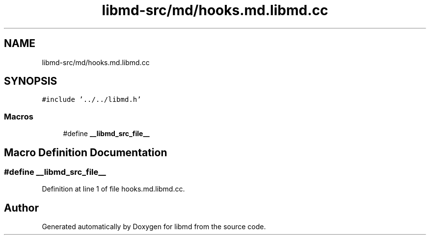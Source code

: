 .TH "libmd-src/md/hooks.md.libmd.cc" 3 "Tue Sep 29 2020" "Version -0." "libmd" \" -*- nroff -*-
.ad l
.nh
.SH NAME
libmd-src/md/hooks.md.libmd.cc
.SH SYNOPSIS
.br
.PP
\fC#include '\&.\&./\&.\&./libmd\&.h'\fP
.br

.SS "Macros"

.in +1c
.ti -1c
.RI "#define \fB__libmd_src_file__\fP"
.br
.in -1c
.SH "Macro Definition Documentation"
.PP 
.SS "#define __libmd_src_file__"

.PP
Definition at line 1 of file hooks\&.md\&.libmd\&.cc\&.
.SH "Author"
.PP 
Generated automatically by Doxygen for libmd from the source code\&.
